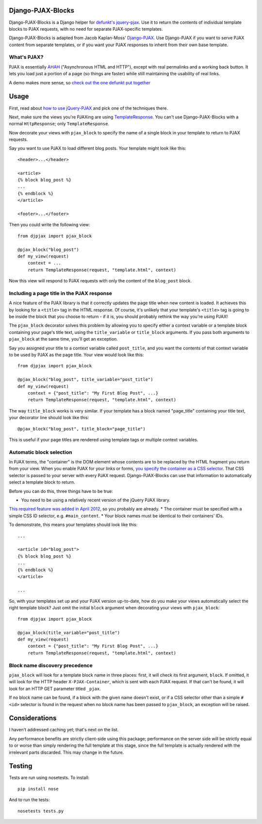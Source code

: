 Django-PJAX-Blocks
==================

Django-PJAX-Blocks is a Django helper for `defunkt's jquery-pjax`__. Use it
to return the contents of individual template blocks to PJAX requests,
with no need for separate PJAX-specific templates.

__ https://github.com/defunkt/jquery-pjax


Django-PJAX-Blocks is adapted from Jacob Kaplan-Moss' `Django-PJAX`__. Use
Django-PJAX if you want to serve PJAX content from separate templates, or
if you want your PJAX responses to inherit from their own base template.

__ https://github.com/jacobian/django-pjax


What's PJAX?
------------

PJAX is essentially AHAH__ ("Asynchronous HTML and HTTP"), except with real
permalinks and a working back button. It lets you load just a portion of a
page (so things are faster) while still maintaining the usability of real
links.

__ http://www.xfront.com/microformats/AHAH.html

A demo makes more sense, so `check out the one defunkt put together`__

__ http://pjax.heroku.com/

Usage
=====

First, read about `how to use jQuery-PJAX`__ and pick one of the techniques there.

__ https://github.com/defunkt/jquery-pjax

Next, make sure the views you're PJAXing are using TemplateResponse__. You
can't use Django-PJAX-Blocks with a normal ``HttpResponse``; only ``TemplateResponse``.

__ https://docs.djangoproject.com/en/dev/ref/template-response/

Now decorate your views with ``pjax_block`` to specify the name of a single
block in your template to return to PJAX requests.

Say you want to use PJAX to load different blog posts. Your template might look
like this::

    <header>...</header>

    <article>
    {% block blog_post %}
    ...
    {% endblock %}
    </article>

    <footer>...</footer>

Then you could write the following view::

    from djpjax import pjax_block

    @pjax_block("blog_post")
    def my_view(request)
        context = ...
        return TemplateResponse(request, "template.html", context)

Now this view will respond to PJAX requests with only the content of the
``blog_post`` block.

Including a page title in the PJAX response
-------------------------------------------

A nice feature of the PJAX library is that it correctly updates the page title
when new content is loaded. It achieves this by looking for a ``<title>`` tag
in the HTML response. Of course, it's unlikely that your template's ``<title>``
tag is going to be inside the block that you choose to return - if it is, you
should probably rethink the way you're using PJAX!

The ``pjax_block`` decorator solves this problem by allowing you to specify either
a context variable or a template block containing your page's title text, using
the ``title_variable`` or ``title_block`` arguments. If you pass both arguments to
``pjax_block`` at the same time, you'll get an exception.

Say you assigned your title to a context variable called ``post_title``, and you
want the contents of that context variable to be used by PJAX as the page title.
Your view would look like this::

    from djpjax import pjax_block

    @pjax_block("blog_post", title_variable="post_title")
    def my_view(request)
        context = {"post_title": "My First Blog Post", ...}
        return TemplateResponse(request, "template.html", context)

The way ``title_block`` works is very similar. If your template has a block named
"page_title" containing your title text, your decorator line should look like this::

    @pjax_block("blog_post", title_block="page_title")

This is useful if your page titles are rendered using template tags or multiple
context variables.

Automatic block selection
-------------------------

In PJAX terms, the "container" is the DOM element whose contents are to be
replaced by the HTML fragment you return from your view. When you enable PJAX
for your links or forms, `you specify the container as a CSS selector`__. That
CSS selector is passed to your server with every PJAX request.
Django-PJAX-Blocks can use that information to automatically select a template
block to return.

__ https://github.com/defunkt/jquery-pjax#usage

Before you can do this, three things have to be true:

* You need to be using a relatively recent version of the jQuery PJAX library.
`This required feature was added in April 2012`__, so you probably are already.
* The container must be specified with a simple CSS ID selector, e.g. ``#main_content``.
* Your block names must be identical to their containers' IDs.

__ https://github.com/defunkt/jquery-pjax/commit/7273b80e7fd12f7b87749758f97b60d6862edf88

To demonstrate, this means your templates should look like this::

    ...

    <article id="blog_post">
    {% block blog_post %}
    ...
    {% endblock %}
    </article>

    ...


So, with your templates set up and your PJAX version up-to-date, how do you
make your views automatically select the right template block? Just omit the
initial ``block`` argument when decorating your views with ``pjax_block``::

    from djpjax import pjax_block

    @pjax_block(title_variable="post_title")
    def my_view(request)
        context = {"post_title": "My First Blog Post", ...}
        return TemplateResponse(request, "template.html", context)


Block name discovery precedence
-------------------------------

``pjax_block`` will look for a template block name in three places: first, it
will check its first argument, ``block``. If omitted, it will look for the
HTTP header ``X-PJAX-Container``, which is sent with each PJAX request. If
that can't be found, it will look for an HTTP GET parameter titled ``_pjax``.

If no block name can be found, if a block with the given name doesn't exist,
or if a CSS selector other than a simple ``#<id>`` selector is found in the
request when no block name has been passed to ``pjax_block``, an exception
will be raised.

Considerations
==============

I haven't addressed caching yet; that's next on the list.

Any performance benefits are strictly client-side using this package;
performance on the server side will be strictly equal to or worse than simply
rendering the full template at this stage, since the full template is actually
rendered with the irrelevant parts discarded. This may change in the future.


Testing
=======

Tests are run using nosetests. To install::

    pip install nose

And to run the tests::

	nosetests tests.py
